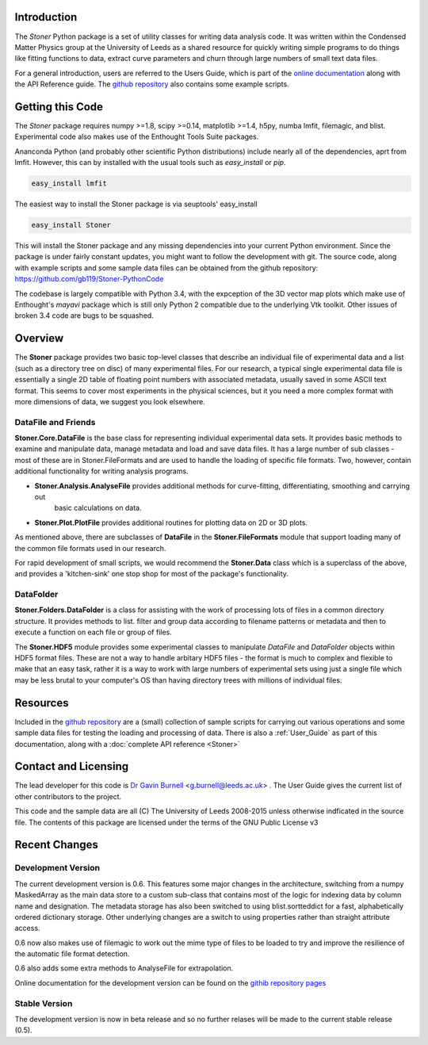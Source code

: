 Introduction
============


The  *Stoner* Python package is a set of utility classes for writing data analysis code. It was written within
the Condensed Matter Physics group at the University of Leeds as a shared resource for quickly writing simple
programs to do things like fitting functions to data, extract curve parameters and churn through large numbers of
small text data files.

For a general introduction, users are referred to the Users Guide, which is part of the `online documentation`_ along with the
API Reference guide. The `github repository`_ also contains some example scripts.

Getting this Code
==================

The *Stoner* package requires numpy >=1.8, scipy >=0.14, matplotlib >=1.4, h5py, numba  lmfit, filemagic, and blist. Experimental code also makes use of
the Enthought Tools Suite packages.

Ananconda Python (and probably other scientific Python distributions) include nearly all of the dependencies, aprt from lmfit.
However, this can by installed with the usual tools such as *easy_install* or *pip*.

.. code-block:: sh

   easy_install lmfit

The easiest way to install the Stoner package is via seuptools' easy_install

.. code-block:: sh

   easy_install Stoner

This will install the Stoner package and any missing dependencies into your current Python environment. Since the package is under fairly
constant updates, you might want to follow the development with git. The source code, along with example scripts
and some sample data files can be obtained from the github repository: https://github.com/gb119/Stoner-PythonCode

The codebase is largely compatible with Python 3.4, with the expception of the 3D vector map plots which make use of
Enthought's *mayavi* package which is still only Python 2 compatible due to the underlying Vtk toolkit. Other issues of
broken 3.4 code are bugs to be squashed.

Overview
========
The **Stoner** package provides two basic top-level classes that describe an individual file of experimental data and a
list (such as a directory tree on disc) of many experimental files. For our research, a typical single experimental data file
is essentially a single 2D table of floating point numbers with associated metadata, usually saved in some
ASCII text format. This seems to cover most experiments in the physical sciences, but it you need a more complex
format with more dimensions of data, we suggest you look elsewhere.

DataFile and Friends
--------------------

**Stoner.Core.DataFile** is the base class for representing individual experimental data sets.
It provides basic methods to examine and manipulate data, manage metadata and load and save data files.
It has a large number of sub classes - most of these are in Stoner.FileFormats and are used to handle the loading of specific
file formats. Two, however, contain additional functionality for writing analysis programs.

*   **Stoner.Analysis.AnalyseFile** provides additional methods for curve-fitting, differentiating, smoothing and carrying out
        basic calculations on data.

* **Stoner.Plot.PlotFile** provides additional routines for plotting data on 2D or 3D plots.

As mentioned above, there are subclasses of **DataFile** in the **Stoner.FileFormats** module that support
loading many of the common file formats used in our research.

For rapid development of small scripts, we would recommend the **Stoner.Data** class which is a superclass of the above,
and provides a 'kitchen-sink' one stop shop for most of the package's functionality.

DataFolder
----------

**Stoner.Folders.DataFolder** is a class for assisting with the work of processing lots of files in a common directory
structure. It provides methods to list. filter and group data according to filename patterns or metadata and then to execute
a function on each file or group of files.

The **Stoner.HDF5** module provides some experimental classes to manipulate *DataFile* and *DataFolder* objects within HDF5
format files. These are not a way to handle arbitary HDF5 files - the format is much to complex and flexible to make that
an easy task, rather it is a way to work with large numbers of experimental sets using just a single file which may be less
brutal to your computer's OS than having directory trees with millions of individual files.

Resources
==========

Included in the `github repository`_  are a (small) collection of sample scripts
for carrying out various operations and some sample data files for testing the loading and processing of data. There is also a
:ref:`User_Guide` as part of this documentation, along with a :doc:`complete API reference <Stoner>`

Contact and Licensing
=====================

The lead developer for this code is `Dr Gavin Burnell`_ <g.burnell@leeds.ac.uk> .
The User Guide gives the current list of other contributors to the project.

This code and the sample data are all (C) The University of Leeds 2008-2015 unless otherwise indficated in the source file.
The contents of this package are licensed under the terms of the GNU Public License v3

Recent Changes
==============

Development Version
-------------------

The current development version is 0.6. This features some major changes in the architecture, switching from a numpy MaskedArray
as the main data store to a custom sub-class that contains most of the logic for indexing data by column name and designation.
The metadata storage has also been switched to using blist.sortteddict for a fast, alphabetically ordered dictionary storage.
Other underlying changes are a switch to using properties rather than straight attribute access.

0.6 now also makes use of filemagic to work out the mime type of files to be loaded to try and improve the resilience of the automatic
file format detection.

0.6 also adds some extra methods to AnalyseFile for extrapolation.

Online documentation for the development version can be found on the `githib repository pages`_

.. image:: https://zenodo.org/badge/17265/gb119/Stoner-PythonCode.svg
   :target: https://zenodo.org/badge/latestdoi/17265/gb119/Stoner-PythonCode


Stable Version
--------------

The development version is now in beta release and so no further relases will be made to the current stable release (0.5).

.. _online documentation: http://pythonhosted.org/Stoner/
.. _githib repository pages: http://gb119.github.io/Stoner-PythonCode
.. _github repository: http://www.github.com/gb119/Stoner-PythonCode/
.. _Dr Gavin Burnell: http://www.stoner.leeds.ac.uk/people/gb
